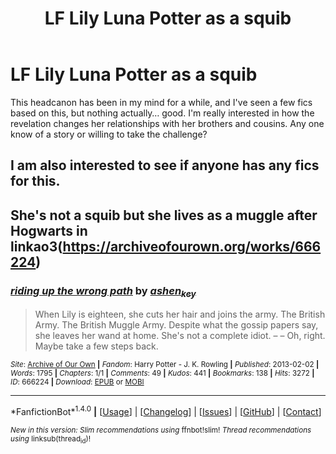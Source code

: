 #+TITLE: LF Lily Luna Potter as a squib

* LF Lily Luna Potter as a squib
:PROPERTIES:
:Author: BriGilly
:Score: 17
:DateUnix: 1490069225.0
:DateShort: 2017-Mar-21
:FlairText: Request
:END:
This headcanon has been in my mind for a while, and I've seen a few fics based on this, but nothing actually... good. I'm really interested in how the revelation changes her relationships with her brothers and cousins. Any one know of a story or willing to take the challenge?


** I am also interested to see if anyone has any fics for this.
:PROPERTIES:
:Author: hopefuldenizen
:Score: 1
:DateUnix: 1490113427.0
:DateShort: 2017-Mar-21
:END:


** She's not a squib but she lives as a muggle after Hogwarts in linkao3([[https://archiveofourown.org/works/666224]])
:PROPERTIES:
:Score: 1
:DateUnix: 1490115745.0
:DateShort: 2017-Mar-21
:END:

*** [[http://archiveofourown.org/works/666224][*/riding up the wrong path/*]] by [[http://www.archiveofourown.org/users/ashen_key/pseuds/ashen_key][/ashen_key/]]

#+begin_quote
  When Lily is eighteen, she cuts her hair and joins the army. The British Army. The British Muggle Army. Despite what the gossip papers say, she leaves her wand at home. She's not a complete idiot. -- -- Oh, right. Maybe take a few steps back.
#+end_quote

^{/Site/: [[http://www.archiveofourown.org/][Archive of Our Own]] *|* /Fandom/: Harry Potter - J. K. Rowling *|* /Published/: 2013-02-02 *|* /Words/: 1795 *|* /Chapters/: 1/1 *|* /Comments/: 49 *|* /Kudos/: 441 *|* /Bookmarks/: 138 *|* /Hits/: 3272 *|* /ID/: 666224 *|* /Download/: [[http://archiveofourown.org/downloads/as/ashen_key/666224/riding%20up%20the%20wrong%20path.epub?updated_at=1387630015][EPUB]] or [[http://archiveofourown.org/downloads/as/ashen_key/666224/riding%20up%20the%20wrong%20path.mobi?updated_at=1387630015][MOBI]]}

--------------

*FanfictionBot*^{1.4.0} *|* [[[https://github.com/tusing/reddit-ffn-bot/wiki/Usage][Usage]]] | [[[https://github.com/tusing/reddit-ffn-bot/wiki/Changelog][Changelog]]] | [[[https://github.com/tusing/reddit-ffn-bot/issues/][Issues]]] | [[[https://github.com/tusing/reddit-ffn-bot/][GitHub]]] | [[[https://www.reddit.com/message/compose?to=tusing][Contact]]]

^{/New in this version: Slim recommendations using/ ffnbot!slim! /Thread recommendations using/ linksub(thread_id)!}
:PROPERTIES:
:Author: FanfictionBot
:Score: 1
:DateUnix: 1490115752.0
:DateShort: 2017-Mar-21
:END:
